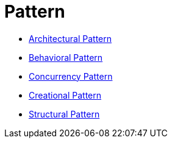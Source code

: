 # Pattern

* link:architectural/main.adoc[Architectural Pattern]
* link:behavioral/main.adoc[Behavioral Pattern]
* link:concurrency/main.adoc[Concurrency Pattern]
* link:creational/main.adoc[Creational Pattern]
* link:structural/main.adoc[Structural Pattern]

